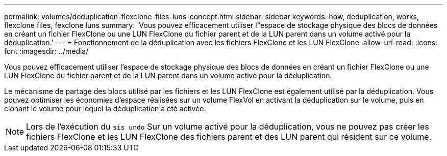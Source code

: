 ---
permalink: volumes/deduplication-flexclone-files-luns-concept.html 
sidebar: sidebar 
keywords: how, deduplication, works, flexclone files, fexclone luns 
summary: 'Vous pouvez efficacement utiliser l"espace de stockage physique des blocs de données en créant un fichier FlexClone ou une LUN FlexClone du fichier parent et de la LUN parent dans un volume activé pour la déduplication.' 
---
= Fonctionnement de la déduplication avec les fichiers FlexClone et les LUN FlexClone
:allow-uri-read: 
:icons: font
:imagesdir: ../media/


[role="lead"]
Vous pouvez efficacement utiliser l'espace de stockage physique des blocs de données en créant un fichier FlexClone ou une LUN FlexClone du fichier parent et de la LUN parent dans un volume activé pour la déduplication.

Le mécanisme de partage des blocs utilisé par les fichiers et les LUN FlexClone est également utilisé par la déduplication. Vous pouvez optimiser les économies d'espace réalisées sur un volume FlexVol en activant la déduplication sur le volume, puis en clonant le volume pour lequel la déduplication a été activée.

[NOTE]
====
Lors de l'exécution du `sis undo` Sur un volume activé pour la déduplication, vous ne pouvez pas créer les fichiers FlexClone et les LUN FlexClone des fichiers parent et des LUN parent qui résident sur ce volume.

====